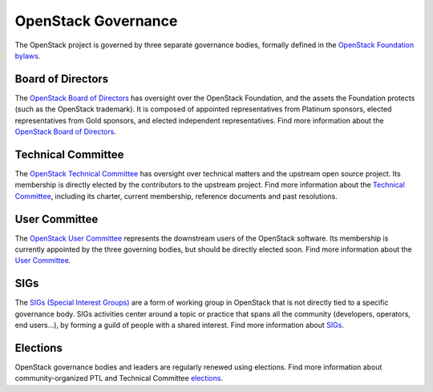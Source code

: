 ======================
 OpenStack Governance
======================

The OpenStack project is governed by three separate governance bodies,
formally defined in the `OpenStack Foundation bylaws`_.


Board of Directors
------------------

The `OpenStack Board of Directors <https://wiki.openstack.org/wiki/Governance/Foundation>`_
has oversight over the OpenStack Foundation, and the assets the Foundation
protects (such as the OpenStack trademark). It is composed of appointed
representatives from Platinum sponsors, elected representatives from Gold
sponsors, and elected independent representatives. Find more information about
the `OpenStack Board of Directors <https://wiki.openstack.org/wiki/Governance/Foundation>`_.


Technical Committee
-------------------

The `OpenStack Technical Committee <https://governance.openstack.org/tc/>`_ has
oversight over technical matters and the upstream open source project. Its
membership is directly elected by the contributors to the upstream project. Find
more information about the `Technical Committee <http://governance.openstack.org/tc/>`_,
including its charter, current membership, reference documents and past resolutions.


User Committee
--------------

The `OpenStack User Committee <https://governance.openstack.org/uc/>`_
represents the downstream users of the OpenStack software. Its membership is
currently appointed by the three governing bodies, but should be directly
elected soon. Find more information about the `User Committee <https://governance.openstack.org/uc/>`_.


SIGs
----

The `SIGs (Special Interest Groups) <https://governance.openstack.org/sigs/>`_
are a form of working group in OpenStack that is not directly tied to a
specific governance body. SIGs activities center around a topic or practice
that spans all the community (developers, operators, end users...), by
forming a guild of people with a shared interest. Find more information about
`SIGs <https://governance.openstack.org/sigs/>`_.


Elections
---------

OpenStack governance bodies and leaders are regularly renewed using elections.
Find more information about community-organized PTL and Technical
Committee `elections <https://governance.openstack.org/election/>`_.


.. _`OpenStack Foundation bylaws`: http://www.openstack.org/legal/bylaws-of-the-openstack-foundation/

